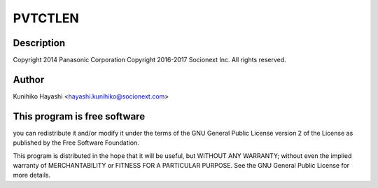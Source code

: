 .. -*- coding: utf-8; mode: rst -*-
.. src-file: drivers/thermal/uniphier_thermal.c

.. _`pvtctlen`:

PVTCTLEN
========

.. c:function::  PVTCTLEN()

    Socionext UniPhier thermal driver

.. _`pvtctlen.description`:

Description
-----------

Copyright 2014      Panasonic Corporation
Copyright 2016-2017 Socionext Inc.
All rights reserved.

.. _`pvtctlen.author`:

Author
------

Kunihiko Hayashi <hayashi.kunihiko@socionext.com>

.. _`pvtctlen.this-program-is-free-software`:

This program is free software
-----------------------------

you can redistribute it and/or modify
it under the terms of the GNU General Public License version 2  of
the License as published by the Free Software Foundation.

This program is distributed in the hope that it will be useful,
but WITHOUT ANY WARRANTY; without even the implied warranty of
MERCHANTABILITY or FITNESS FOR A PARTICULAR PURPOSE.  See the
GNU General Public License for more details.

.. This file was automatic generated / don't edit.

